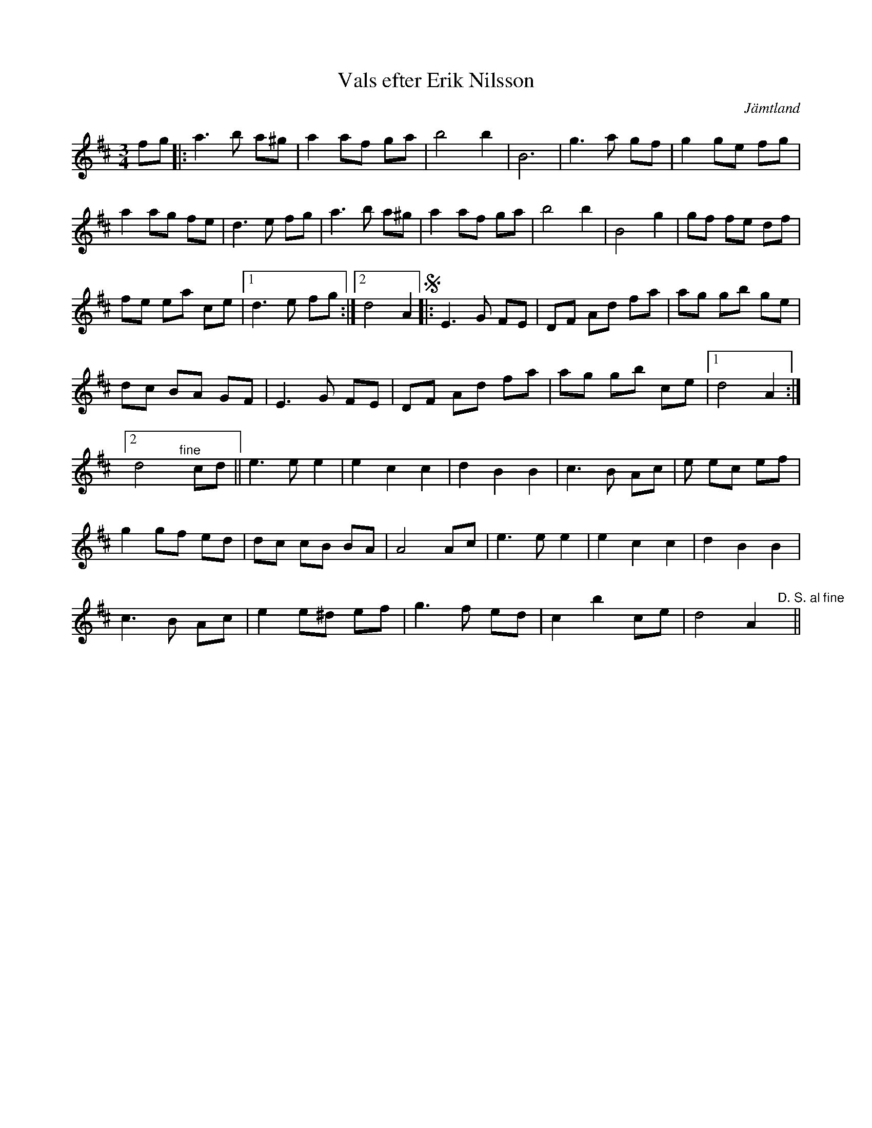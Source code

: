 %%abc-charset utf-8

X:1
T:Vals efter Erik Nilsson
R:Vals
Z:Nedtecknad av Erik Ronström 2002, till abc 2008
O:Jämtland
S:Efter Erik Nilsson
S:Känd genom [[!Kjell-Erik Eriksson]]
M:3/4
L:1/8
K:D
fg|:a3 b a^g|a2 af ga|b4 b2|B6|g3 a gf|g2 ge fg|
a2 ag fe|d3 e fg|a3 b a^g|a2 af ga|b4 b2|B4 g2|gf fe df|
fe ea ce|1 d3 e fg:|2 d4 A2 S|:E3 G FE|DF Ad fa|ag gb ge|
dc BA GF|E3 G FE|DF Ad fa|ag gb ce|1 d4 A2:|
[2 d4 "^fine"y cd||e3 e e2|e2 c2 c2|d2 B2 B2|c3 B Ac|e ec ef|
g2 gf ed|dc cB BA|A4 Ac|e3 e e2|e2 c2 c2|d2 B2 B2|
c3 B Ac|e2 e^d ef|g3 f ed|c2 b2 ce|d4 A2 "^D. S. al fine"y||

